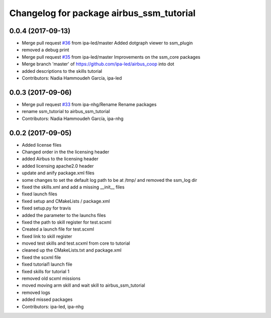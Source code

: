 ^^^^^^^^^^^^^^^^^^^^^^^^^^^^^^^^^^
Changelog for package airbus_ssm_tutorial
^^^^^^^^^^^^^^^^^^^^^^^^^^^^^^^^^^

0.0.4 (2017-09-13)
------------------
* Merge pull request `#36 <https://github.com/ipa320/airbus_coop/issues/36>`_ from ipa-led/master
  Added dotgraph viewer to ssm_plugin
* removed a debug print
* Merge pull request `#35 <https://github.com/ipa320/airbus_coop/issues/35>`_ from ipa-led/master
  Improvements on the ssm_core packages
* Merge branch 'master' of https://github.com/ipa-led/airbus_coop into dot
* added descriptions to the skills tutorial
* Contributors: Nadia Hammoudeh García, ipa-led

0.0.3 (2017-09-06)
------------------
* Merge pull request `#33 <https://github.com/ipa320/airbus_coop/issues/33>`_ from ipa-nhg/Rename
  Rename packages
* rename ssm_tutorial to airbus_ssm_tutorial
* Contributors: Nadia Hammoudeh García, ipa-nhg

0.0.2 (2017-09-05)
------------------
* Added license files
* Changed order in the the licensing header
* added Airbus to the licensing header
* added licensing apache2.0 header
* update and anify package.xml files
* some changes to set the default log path to be at /tmp/ and removed the ssm_log dir
* fixed the skills.xml and add a missing __init_\_ files
* fixed launch files
* fixed setup and CMakeLists / package.xml
* fixed setup.py for travis
* added the parameter to the launchs files
* fixed the path to skill register for test.scxml
* Created a launch file for test.scxml
* fixed link to skill register
* moved test skills and test.scxml from core to tutorial
* cleaned up the CMakeLists.txt and package.xml
* fixed the scxml file
* fixed tutorial1 launch file
* fixed skills for tutorial 1
* removed old scxml missions
* moved moving arm skill and wait skill to airbus_ssm_tutorial
* removed logs
* added missed packages
* Contributors: ipa-led, ipa-nhg
